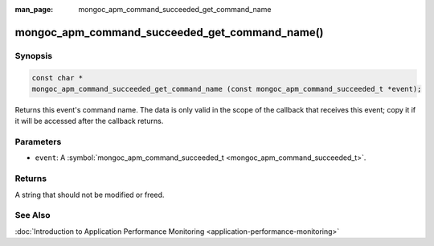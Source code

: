 :man_page: mongoc_apm_command_succeeded_get_command_name

mongoc_apm_command_succeeded_get_command_name()
===============================================

Synopsis
--------

.. code-block:: none

  const char *
  mongoc_apm_command_succeeded_get_command_name (const mongoc_apm_command_succeeded_t *event);

Returns this event's command name. The data is only valid in the scope of the callback that receives this event; copy it if it will be accessed after the callback returns.

Parameters
----------

* ``event``: A :symbol:`mongoc_apm_command_succeeded_t <mongoc_apm_command_succeeded_t>`.

Returns
-------

A string that should not be modified or freed.

See Also
--------

:doc:`Introduction to Application Performance Monitoring <application-performance-monitoring>`

